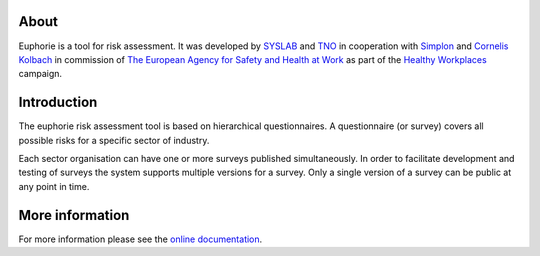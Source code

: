 About
=====

Euphorie is a tool for risk assessment.  It was developed by `SYSLAB`_ and `TNO`_
in cooperation with `Simplon`_ and `Cornelis Kolbach`_ in commission of
`The European Agency for Safety and Health at Work`_ as part of the
`Healthy Workplaces`_ campaign.
   
.. _syslab: http://syslab.com/
.. _TNO: http://www.tno.nl/index.cfm?Taal=2
.. _Simplon: http://www.simplon.biz/
.. _Cornelis Kolbach: http://cornae.org/
.. _The European Agency for Safety and Health at Work: http://osha.europa.eu/en/
.. _Healthy Workplaces: http://osha.europa.eu/en/campaigns/hw2008


Introduction
============

The euphorie risk assessment tool is based on hierarchical questionnaires. A
questionnaire (or survey) covers all possible risks for a specific sector of
industry.

Each sector organisation can have one or more surveys published simultaneously.
In order to facilitate development and testing of surveys the system supports
multiple versions for a survey. Only a single version of a survey can be public
at any point in time.

More information
================

For more information please see the `online documentation
<http://packages.python.org/Euphorie/>`_.

